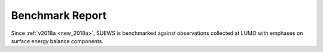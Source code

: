.. _benchmark_report:

Benchmark Report
================

Since :ref:`v2018a <new_2018a>`, SUEWS is benchmarked against observations collected at LUMO with emphases on surface energy balance components.

.. only:: html

    Performance Score
    -----------------
    .. note::
    	Large scores indicate better performance.

    .. raw:: html
      :file: assets/html/bs_report-2016a_2018a_2018b_score.html


    The scores are calculated according to weighted averages of statistics for selected benchmark variables.

    Detailed Statistics
    -------------------

    .. note::
    	Grids are coloured based relative performance between different versions: a **greener** grid indicates better performance in the chosen variable using the specific release whereas a **redder** one shows poorer performance; and those with **gray** backgrounds indicate the same performance across different releases.

    .. raw:: html
      :file: assets/html/bs_report-2016a_2018a_2018b_stat.html

.. only:: latex

    The benchmark report can be found in the online version.
